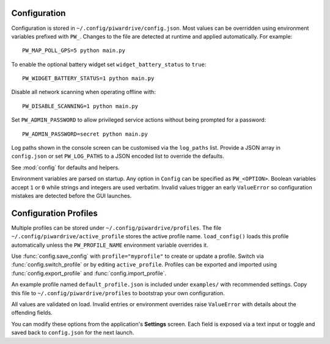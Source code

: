 Configuration
-------------

Configuration is stored in ``~/.config/piwardrive/config.json``. Most values can
be overridden using environment variables prefixed with ``PW_``. Changes to the
file are detected at runtime and applied automatically. For example::

   PW_MAP_POLL_GPS=5 python main.py

To enable the optional battery widget set ``widget_battery_status`` to ``true``::

   PW_WIDGET_BATTERY_STATUS=1 python main.py

Disable all network scanning when operating offline with::

   PW_DISABLE_SCANNING=1 python main.py

Set ``PW_ADMIN_PASSWORD`` to allow privileged service actions without being
prompted for a password::

  PW_ADMIN_PASSWORD=secret python main.py

Log paths shown in the console screen can be customised via the ``log_paths``
list.  Provide a JSON array in ``config.json`` or set ``PW_LOG_PATHS`` to a
JSON encoded list to override the defaults.

See :mod:`config` for defaults and helpers.

Environment variables are parsed on startup. Any option in ``Config`` can be
specified as ``PW_<OPTION>``. Boolean variables accept ``1`` or ``0`` while
strings and integers are used verbatim. Invalid values trigger an early
``ValueError`` so configuration mistakes are detected before the GUI launches.

Configuration Profiles
----------------------

Multiple profiles can be stored under ``~/.config/piwardrive/profiles``.  The
file ``~/.config/piwardrive/active_profile`` stores the active profile name.
``load_config()`` loads this profile automatically unless the
``PW_PROFILE_NAME`` environment variable overrides it.

Use :func:`config.save_config` with ``profile="myprofile"`` to create or update
a profile. Switch via :func:`config.switch_profile` or by editing
``active_profile``. Profiles can be exported and imported using
:func:`config.export_profile` and :func:`config.import_profile`.

An example profile named ``default_profile.json`` is included under ``examples/`` with recommended settings. Copy this file to ``~/.config/piwardrive/profiles`` to bootstrap your own configuration.

All values are validated on load. Invalid entries or environment overrides
raise ``ValueError`` with details about the offending fields.

You can modify these options from the application's **Settings** screen.
Each field is exposed via a text input or toggle and saved back to
``config.json`` for the next launch.
